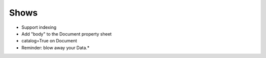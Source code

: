 
Shows
=====

- Support indexing

- Add "body" to the Document property sheet

- catalog=True on Document

- Reminder: blow away your Data.*